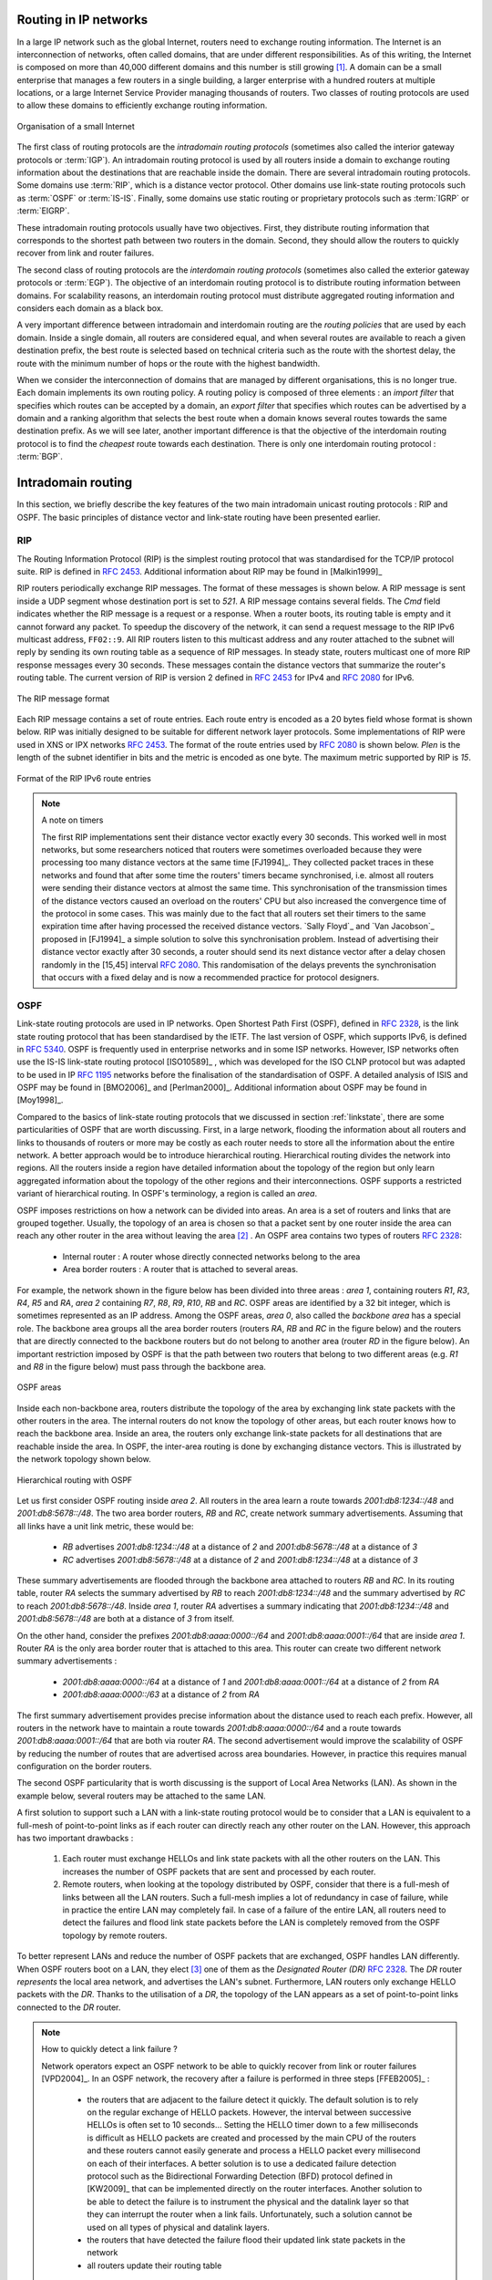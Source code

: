 .. Copyright |copy| 2013 by Olivier Bonaventure
.. This file is licensed under a `creative commons licence <http://creativecommons.org/licenses/by/3.0/>`_


Routing in IP networks
======================

In a large IP network such as the global Internet, routers need to exchange routing information. The Internet is an interconnection of networks, often called domains, that are under different responsibilities. As of this writing, the Internet is composed on more than 40,000 different domains and this number is still growing [#fas]_. A domain can be a small enterprise that manages a few routers in a single building, a larger enterprise with a hundred routers at multiple locations, or a large Internet Service Provider managing thousands of routers. Two classes of routing protocols are used to allow these domains to efficiently exchange routing information. 


.. figure:: /../book/network/png/network-fig-093-c.png
   :align: center
   :scale: 70
   
   Organisation of a small Internet


The first class of routing protocols are the `intradomain routing protocols` (sometimes also called the interior gateway protocols or :term:`IGP`). An intradomain routing protocol is used by all routers inside a domain to exchange routing information about the destinations that are reachable inside the domain. There are several intradomain routing protocols. Some domains use :term:`RIP`, which is a distance vector protocol. Other domains use link-state routing protocols such as :term:`OSPF` or :term:`IS-IS`. Finally, some domains use static routing or proprietary protocols such as :term:`IGRP` or :term:`EIGRP`.

These intradomain routing protocols usually have two objectives. First, they distribute routing information that corresponds to the shortest path between two routers in the domain. Second, they should allow the routers to quickly recover from link and router failures.

The second class of routing protocols are the `interdomain routing protocols` (sometimes also called the exterior gateway protocols or :term:`EGP`). The objective of an interdomain routing protocol is to distribute routing information between domains. For scalability reasons, an interdomain routing protocol must distribute aggregated routing information and considers each domain as a black box.

A very important difference between intradomain and interdomain routing are the `routing policies` that are used by each domain. Inside a single domain, all routers are considered equal, and when several routes are available to reach a given destination prefix, the best route is selected based on technical criteria such as the route with the shortest delay, the route with the minimum number of hops or the route with the highest bandwidth.

When we consider the interconnection of domains that are managed by different organisations, this is no longer true. Each domain implements its own routing policy. A routing policy is composed of three elements : an `import filter` that specifies which routes can be accepted by a domain, an `export filter` that specifies which routes can be advertised by a domain and a ranking algorithm that selects the best route when a domain knows several routes towards the same destination prefix. As we will see later, another important difference is that the objective of the interdomain routing protocol is to find the `cheapest` route towards each destination. There is only one interdomain routing protocol : :term:`BGP`.


Intradomain routing 
===================

In this section, we briefly describe the key features of the two main intradomain unicast routing protocols : RIP and OSPF. The basic principles of distance vector and link-state routing have been presented earlier.

.. index:: RIP, Routing Information Protocol

RIP
---

The Routing Information Protocol (RIP) is the simplest routing protocol that was standardised for the TCP/IP protocol suite. RIP is defined in :rfc:`2453`. Additional information about RIP may be found in [Malkin1999]_

RIP routers periodically exchange RIP messages. The format of these messages is shown below. A RIP message is sent inside a UDP segment whose destination port is set to `521`. A RIP message contains several fields. The `Cmd` field indicates whether the RIP message is a request or a response. When a router boots, its routing table is empty and it cannot forward any packet. To speedup the discovery of the network, it can send a request message to the RIP IPv6 multicast address, ``FF02::9``. All RIP routers listen to this multicast address and any router attached to the subnet will reply by sending its own routing table as a sequence of RIP messages. In steady state, routers multicast one of more RIP response messages every 30 seconds. These messages contain the distance vectors that summarize the router's routing table. The current version of RIP is version 2 defined in :rfc:`2453` for IPv4 and :rfc:`2080` for IPv6. 

.. figure:: pkt/ripng.png
   :align: center

   The RIP message format


.. The RIP header contains an authentication field. This authentication can be used by network administrators to ensure that only the RIP messages sent by the routers that they manage are used to build the routing tables. :rfc:`2453` only supports a basic authentication scheme where all routers are configured with the same password and include this password in all RIP messages. This is not very secure since an attacker can know the password by capturing a single RIP message. However, this password can protect against configuration errors. Stronger authentication schemes are described in :rfc:`2082` and :rfc:`4822`, but the details of these mechanisms are outside the scope of this section.

Each RIP message contains a set of route entries. Each route entry is encoded as a 20 bytes field whose format is shown below. RIP was initially designed to be suitable for different network layer protocols. Some implementations of RIP were used in XNS or IPX networks :rfc:`2453`. The format of the route entries used by :rfc:`2080` is shown below. `Plen` is the length of the subnet identifier in bits and the metric is encoded as one byte. The maximum metric supported by RIP is `15`.

.. figure:: /../book/network/pkt/rip-route-entry-v6.png
   :align: center
   :scale: 100

   Format of the RIP IPv6 route entries

.. note:: A note on timers

 The first RIP implementations sent their distance vector exactly every 30 seconds. This worked well in most networks, but some researchers noticed that routers were sometimes overloaded because they were processing too many distance vectors at the same time [FJ1994]_. They collected packet traces in these networks and found that after some time the routers' timers became synchronised, i.e. almost all routers were sending their distance vectors at almost the same time. This synchronisation of the transmission times of the distance vectors caused an overload on the routers' CPU but also increased the convergence time of the protocol in some cases. This was mainly due to the fact that all routers set their timers to the same expiration time after having processed the received distance vectors. `Sally Floyd`_ and `Van Jacobson`_ proposed in [FJ1994]_ a simple solution to solve this synchronisation problem. Instead of advertising their distance vector exactly after 30 seconds, a router should send its next distance vector after a delay chosen randomly in the [15,45] interval :rfc:`2080`. This randomisation of the delays prevents the synchronisation that occurs with a fixed delay and is now a recommended practice for protocol designers. 

.. index:: OSPF, Open Shortest Path First

OSPF
----

Link-state routing protocols are used in IP networks. Open Shortest Path First (OSPF), defined in :rfc:`2328`, is the link state routing protocol that has been standardised by the IETF. The last version of OSPF, which supports IPv6, is defined in :rfc:`5340`. OSPF is frequently used in enterprise networks and in some ISP networks. However, ISP networks often use the IS-IS link-state routing protocol [ISO10589]_ , which was developed for the ISO CLNP protocol but was adapted to be used in IP :rfc:`1195` networks before the finalisation of the standardisation of OSPF. A detailed analysis of ISIS and OSPF may be found in [BMO2006]_ and [Perlman2000]_.  Additional information about OSPF may be found in [Moy1998]_.

.. index:: OSPF area

Compared to the basics of link-state routing protocols that we discussed in section :ref:`linkstate`, there are some particularities of OSPF that are worth discussing. First, in a large network, flooding the information about all routers and links to thousands of routers or more may be costly as each router needs to store all the information about the entire network. A better approach would be to introduce hierarchical routing. Hierarchical routing divides the network into regions. All the routers inside a region have detailed information about the topology of the region but only learn aggregated information about the topology of the other regions and their interconnections. OSPF supports a restricted variant of hierarchical routing. In OSPF's terminology, a region is called an `area`. 

OSPF imposes restrictions on how a network can be divided into areas. An area is a set of routers and links that are grouped together. Usually, the topology of an area is chosen so that a packet sent by one router inside the area can reach any other router in the area without leaving the area [#fvirtual]_ . An OSPF area contains two types of routers :rfc:`2328`: 

 - Internal router : A router whose directly connected networks belong to the area 
 - Area border routers : A router that is attached to several areas.  

For example, the network shown in the figure below has been divided into three areas : `area 1`, containing routers `R1`, `R3`, `R4`, `R5` and `RA`, `area 2` containing `R7`, `R8`, `R9`, `R10`, `RB` and `RC`. OSPF areas are identified by a 32 bit integer, which is sometimes represented as an IP address. Among the OSPF areas, `area 0`, also called the `backbone area` has a special role. The backbone area groups all the area border routers (routers `RA`, `RB` and `RC` in the figure below) and the routers that are directly connected to the backbone routers but do not belong to another area (router `RD` in the figure below). An important restriction imposed by OSPF is that the path between two routers that belong to two different areas (e.g. `R1` and `R8` in the figure below) must pass through the backbone area.

.. figure:: /../book/network/png/network-fig-100-c.png
   :align: center
   :scale: 70
   
   OSPF areas 

Inside each non-backbone area, routers distribute the topology of the area by exchanging link state packets with the other routers in the area. The internal routers do not know the topology of other areas, but each router knows how to reach the backbone area. Inside an area, the routers only exchange link-state packets for all destinations that are reachable inside the area. In OSPF, the inter-area routing is done by exchanging distance vectors. This is illustrated by the network topology shown below.

.. figure:: /protocols/figures/ospf-area.png
   :align: center
   :scale: 40
   
   Hierarchical routing with OSPF 

Let us first consider OSPF routing inside `area 2`. All routers in the area learn a route towards `2001:db8:1234::/48` and `2001:db8:5678::/48`. The two area border routers, `RB` and `RC`, create network summary advertisements. Assuming that all links have a unit link metric, these would be:
  
 - `RB` advertises `2001:db8:1234::/48` at a distance of `2` and `2001:db8:5678::/48` at a distance of `3`
 - `RC` advertises `2001:db8:5678::/48` at a distance of `2` and `2001:db8:1234::/48` at a distance of `3`

These summary advertisements are flooded through the backbone area attached to routers `RB` and `RC`. In its routing table, router `RA` selects the summary advertised by `RB` to reach `2001:db8:1234::/48` and the summary advertised by `RC` to reach `2001:db8:5678::/48`. Inside `area 1`, router `RA` advertises a summary indicating that `2001:db8:1234::/48` and `2001:db8:5678::/48` are both at a distance of `3` from itself.

On the other hand, consider the prefixes `2001:db8:aaaa:0000::/64` and `2001:db8:aaaa:0001::/64` that are inside `area 1`. Router `RA` is the only area border router that is attached to this area. This router can create two different network summary advertisements :

 - `2001:db8:aaaa:0000::/64` at a distance of `1` and `2001:db8:aaaa:0001::/64` at a distance of `2` from `RA`
 - `2001:db8:aaaa:0000::/63` at a distance of `2` from `RA`

The first summary advertisement provides precise information about the distance used to reach each prefix. However, all routers in the network have to maintain a route towards `2001:db8:aaaa:0000::/64` and a route towards `2001:db8:aaaa:0001::/64` that are both via router `RA`. The second advertisement would improve the scalability of OSPF by reducing the number of routes that are advertised across area boundaries. However, in practice this requires manual configuration on the border routers.

.. index:: OSPF Designated Router

The second OSPF particularity that is worth discussing is the support of Local Area Networks (LAN). As shown in the example below, several routers may be attached to the same LAN.

.. graphviz::

   graph foo {
      randkir=LR;
      lan;
      R1[color=white, label=<<TABLE border="0" cellborder="0">
                       <TR><TD width="75" height="30" fixedsize="true"><IMG SRC="icons/router.png" scale="true"/></TD></TR><TR><td>R1<br/>2001:db8:1234::11/48</td></TR>
              </TABLE>>];
      R2[color=white, label=<<TABLE border="0" cellborder="0">
                       <TR><TD width="75" height="30" fixedsize="true"><IMG SRC="icons/router.png" scale="true"/></TD></TR><TR><td>R2<br/>2001:db8:1234::22/48</td></TR>
              </TABLE>>];
      R3[color=white, label=<<TABLE border="0" cellborder="0">
                       <TR><TD width="75" height="30" fixedsize="true"><IMG SRC="icons/router.png" scale="true"/></TD></TR><TR><td>R3<br/>2001:db8:1234::33/48</td></TR>
              </TABLE>>];
      R4[color=white, label=<<TABLE border="0" cellborder="0">
                       <TR><TD width="75" height="30" fixedsize="true"><IMG SRC="icons/router.png" scale="true"/></TD></TR><TR><td>R4<br/>2001:db8:1234::44/48</td></TR>
              </TABLE>>];
	R1--lan;
	R2--lan;
	R3--lan;
	R4--lan; 
   }


A first solution to support such a LAN with a link-state routing protocol would be to consider that a LAN is equivalent to a full-mesh of point-to-point links as if each router can directly reach any other router on the LAN. However, this approach has two important drawbacks :

 #. Each router must exchange HELLOs and link state packets with all the other routers on the LAN. This increases the number of OSPF packets that are sent and processed by each router.
 #. Remote routers, when looking at the topology distributed by OSPF, consider that there is a full-mesh of links between all the LAN routers. Such a full-mesh implies a lot of redundancy in case of failure, while in practice the entire LAN may completely fail. In case of a failure of the entire LAN, all routers need to detect the failures and flood link state packets before the LAN is completely removed from the OSPF topology by remote routers. 

To better represent LANs and reduce the number of OSPF packets that are exchanged, OSPF handles LAN differently. When OSPF routers boot on a LAN, they elect [#felection]_ one of them as the `Designated Router (DR)` :rfc:`2328`. The `DR` router `represents` the local area network, and advertises the LAN's subnet. Furthermore, LAN routers only exchange HELLO packets with the `DR`. Thanks to the utilisation of a `DR`, the topology of the LAN appears as a set of point-to-point links connected to the `DR` router.

.. tp: :rfc:`2991` ECMP

.. note:: How to quickly detect a link failure ?

 Network operators expect an OSPF network to be able to quickly recover from link or router failures [VPD2004]_. In an OSPF network, the recovery after a failure is performed in three steps [FFEB2005]_ :

  - the routers that are adjacent to the failure detect it quickly. The default solution is to rely on the regular exchange of HELLO packets. However, the interval between successive HELLOs is often set to 10 seconds... Setting the HELLO timer down to a few milliseconds is difficult as HELLO packets are created and processed by the main CPU of the routers and these routers cannot easily generate and process a HELLO packet every millisecond on each of their interfaces. A better solution is to use a dedicated failure detection protocol such as the Bidirectional Forwarding Detection (BFD) protocol defined in [KW2009]_ that can be implemented directly on the router interfaces. Another solution to be able to detect the failure is to instrument the physical and the datalink layer so that they can interrupt the router when a link fails. Unfortunately, such a solution cannot be used on all types of physical and datalink layers.
  - the routers that have detected the failure flood their updated link state packets in the network
  - all routers update their routing table 


A last, but operationally important, point needs to be discussed about intradomain routing protocols such as OSPF and IS-IS. Intradomain routing protocols always select the shortest path for each destination. In practice, there are often several equal paths towards the same destination. When a router computes several equal cost paths towards one destination, it can use these paths in different ways.

A first approach is to select one of the equal cost paths (e.g. the first or the last path found by the SPF computation) and install it in the forwarding table. In this case, only one path is used to reach each destination.

A second approach is to install all equal cost paths [#fmaxpaths]_ in the forwarding table and load-balance the packets on the different paths. Consider the case where a router has `N` different outgoing interfaces to reach destination `d`. A first possibility to load-balance the traffic among these interfaces is to use `round-robin`. `Round-robin` allows to equally balance the packets among the `N` outgoing interfaces. This equal load-balancing is important in practice because it allows to better spread the load throughout the network. However, few networks use this `round-robin` strategy to load-balance traffic on routers. The main drawback of `round-robin` is that packets that belong to the same flow (e.g. TCP connection) may be forwarded over different paths. If packets belonging to the same TCP connection are sent over different paths, they will probably experience different delays and arrive out-of-sequence at their destination. When a TCP receiver detects out-of-order segments, it sends duplicate acknowledgements that may cause the sender to initiate a fast retransmission and enter congestion avoidance. Thus, out-of-order segments may lead to lower TCP performance. This is annoying for a load-balancing technique whose objective is to improve the network performance by spreading the load.

To efficiently spread the load over different paths, routers need to implement `per-flow` load-balancing. This implies that they must forward all the packets that belong to the same flow on the same path. Since a TCP connection is always identified by the four-tuple (source and destination addresses, source and destination ports), one possibility would be to select an outgoing interface upon arrival of the first packet of the flow and store this decision in the router's memory. Unfortunately, such a solution does not scale since the required memory grows with the number of TCP connections that pass through the router. 

Fortunately, it is possible to perform `per-flow` load balancing without maintaining any state on the router. Most routers today use hash functions for this purpose :rfc:`2991`. When a packet arrives, the router extracts the Next Header information and the four-tuple from the packet and computes :

 :math:`hash(NextHeader,IP_{src},IP_{dst},Port_{src},Port_{dst}) mod N`

In this formula, `N` is the number of outgoing interfaces on the equal cost paths towards the packet's destination. Various hash functions are possible, including CRC, checksum or MD5 :rfc:`2991`. Since the hash function is computed over the four-tuple, the same hash value will be computed for all packets belonging to the same flow. This prevents reordering due to load balancing inside the network. Most routers support this kind of load-balancing today  [ACO+2006]_.



.. rubric:: Footnotes

.. [#fas] See http://bgp.potaroo.net/index-as.html for reports on the evolution of the number of Autonomous Systems over time.


.. [#fvirtual] OSPF can support `virtual links` to connect routers together that belong to the same area but are not directly connected. However, this goes beyond this introduction to OSPF.

.. [#felection] The OSPF Designated Router election procedure is defined in :rfc:`2328`. Each router can be configured with a router priority that influences the election process since the router with the highest priority is preferred when an election is run. 


.. [#fmaxpaths] In some networks, there are several dozens of paths towards a given destination. Some routers, due to hardware limitations, cannot install more than 8 or 16 paths in their forwarding table. In this case, a subset of the computed paths is installed in the forwarding table.
